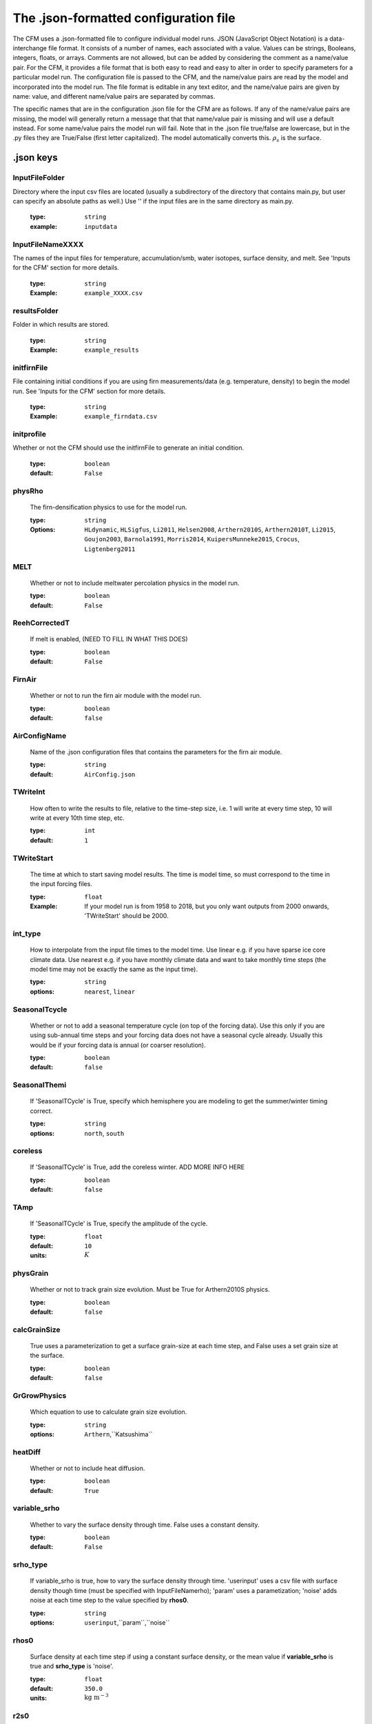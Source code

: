 .. _json-page:

**************************************
The .json-formatted configuration file
**************************************

The CFM uses a .json-formatted file to configure individual model runs. JSON (JavaScript Object Notation) is a data-interchange file format. It consists of a number of names, each associated with a value. Values can be strings, Booleans, integers, floats, or arrays. Comments are not allowed, but can be added by considering the comment as a name/value pair. For the CFM, it provides a file format that is both easy to read and easy to alter in order to specify parameters for a particular model run. The configuration file is passed to the CFM, and the name/value pairs are read by the model and incorporated into the model run. The file format is editable in any text editor, and the name/value pairs are given by name: value, and different name/value pairs are separated by commas.

The specific names that are in the configuration .json file for the CFM are as follows. If any of the name/value pairs are missing, the model will generally return a message that that that name/value pair is missing and will use a default instead. For some name/value pairs the model run will fail. Note that in the .json file true/false are lowercase, but in the .py files they are True/False (first letter capitalized). The model automatically converts this. :math:`\rho_{s}` is the surface.

.json keys
~~~~~~~~~~

InputFileFolder
---------------
Directory where the input csv files are located (usually a subdirectory of the directory that contains main.py, but user can specify an absolute paths as well.) Use '' if the input files are in the same directory as main.py.
      
  :type: ``string``
  :example: ``inputdata``


InputFileNameXXXX
-----------------
The names of the input files for temperature, accumulation/smb, water isotopes, surface density, and melt. See 'Inputs for the CFM' section for more details.

  :type: ``string``
  :Example: ``example_XXXX.csv``

resultsFolder
-------------
Folder in which results are stored.

  :type: ``string``
  :Example: ``example_results``

initfirnFile
------------
File containing initial conditions if you are using firn measurements/data (e.g. temperature, density) to begin the model run. See 'Inputs for the CFM' section for more details.

  :type: ``string``
  :Example: ``example_firndata.csv``

initprofile
-----------
Whether or not the CFM should use the initfirnFile to generate an initial condition.

  :type: ``boolean``
  :default: ``False``

physRho
-------
  The firn-densification physics to use for the model run.

  :type: ``string``
  :Options: ``HLdynamic``, ``HLSigfus``, ``Li2011``, ``Helsen2008``, ``Arthern2010S``, ``Arthern2010T``, ``Li2015``, ``Goujon2003``, ``Barnola1991``, ``Morris2014``, ``KuipersMunneke2015``, ``Crocus``, ``Ligtenberg2011``


MELT
----
  Whether or not to include meltwater percolation physics in the model run.

  :type: ``boolean``
  :default: ``False``

ReehCorrectedT
--------------
  If melt is enabled, (NEED TO FILL IN WHAT THIS DOES)

  :type: ``boolean``
  :default: ``False``

FirnAir
-------
  Whether or not to run the firn air module with the model run.

  :type: ``boolean``
  :default: ``false``

AirConfigName
-------------
  Name of the .json configuration files that contains the parameters for the firn air module.

  :type: ``string``
  :default: ``AirConfig.json``

TWriteInt
---------
  How often to write the results to file, relative to the time-step size, i.e. 1 will write at every time step, 10 will write at every 10th time step, etc.

  :type: ``int``
  :default: ``1``

TWriteStart
-----------
  The time at which to start saving model results. The time is model time, so must correspond to the time in the input forcing files.

  :type: ``float``
  :Example: If your model run is from 1958 to 2018, but you only want outputs from 2000 onwards, 'TWriteStart' should be 2000.

int_type
--------
  How to interpolate from the input file times to the model time. Use linear e.g. if you have sparse ice core climate data. Use nearest e.g. if you have monthly climate data and want to take monthly time steps (the model time may not be exactly the same as the input time).

  :type: ``string``
  :options: ``nearest``, ``linear``

SeasonalTcycle
--------------
  Whether or not to add a seasonal temperature cycle (on top of the forcing data). Use this only if you are using sub-annual time steps and your forcing data does not have a seasonal cycle already. Usually this would be if your forcing data is annual (or coarser resolution).

  :type: ``boolean``
  :default: ``false``

SeasonalThemi
-------------
  If 'SeasonalTCycle' is True, specify which hemisphere you are modeling to get the summer/winter timing correct.

  :type: ``string``
  :options: ``north``, ``south``

coreless
--------
  If 'SeasonalTCycle' is True, add the coreless winter. ADD MORE INFO HERE

  :type: ``boolean``
  :default: ``false``

TAmp
----
  If 'SeasonalTCycle' is True, specify the amplitude of the cycle.

  :type: ``float``
  :default: ``10``
  :units: :math:`K`

physGrain
---------
  Whether or not to track grain size evolution. Must be True for Arthern2010S physics.

  :type: ``boolean``
  :default: ``false``

calcGrainSize
-------------
  True uses a parameterization to get a surface grain-size at each time step, and False uses a set grain size at the surface. 

  :type: ``boolean``
  :default: ``false``

GrGrowPhysics
-------------
  Which equation to use to calculate grain size evolution.

  :type: ``string``
  :options: ``Arthern``,``Katsushima``

heatDiff
--------
  Whether or not to include heat diffusion.

  :type: ``boolean``
  :default: ``True``

variable_srho
-------------
  Whether to vary the surface density through time. False uses a constant density.

  :type: ``boolean``
  :default: ``False``

srho_type
---------
  If variable_srho is true, how to vary the surface density through time. 'userinput' uses a csv file with surface density though time (must be specified with InputFileNamerho); 'param' uses a parametization; 'noise' adds noise at each time step to the value specified by **rhos0**.

  :type: ``string``
  :options: ``userinput``,``param``,``noise``

rhos0
-----
  Surface density at each time step if using a constant surface density, or the mean value if **variable_srho** is true and **srho_type** is 'noise'.

  :type: ``float``
  :default: ``350.0``
  :units: :math:`\textrm{kg m}^{-3}`

r2s0
----
  Surface grain size at each time step if **calcGrainSize** is false.

  :type: ``float``
  :default: ``1e-8``
  :units: :math:`\textrm{mm}^{2}`

AutoSpinUpTime
--------------
  Calculate the spin up time automatically based on the input accumulation rate and specified model domain depth; should be long enough to refresh the entire firn column during spin up.

  :type: ``boolean``
  :default: ``false``

yearSpin
--------
  How many years to spin up for. COULD EXPAND ON THIS

  :type: ``float``

stpsPerYearSpin
---------------
  **DEPRECATED** How many time steps per year to take during spin up. Previously the CFM gave the option to have different values for spin up and main run; now spin up uses **stpsPerYear**.

stpsPerYear
-----------
  How many time steps per year to take. E.g. 12 will make the model take monthly time steps, 1 will give annual time stepping. Take care to coordinate this value with your input files and the 'int_type'.

  :type: ``float``

H
---
  Thickness of the ice sheet in meters. This is a bit confusing. Probably keep it at 3000 or so. That would mean the surface of the firn is 3000 m above the bed.

  :type: ``float``
  :default: ``3000``
  :units: :math:`\textrm{m}`

HbaseSpin
---------
  The elevation of the bottom of the model domain above the bed. So, if you want to model to 250 m depth, and H is 3000, HbaseSpin will be 2750. Likewise, if you wanted to model just the top 50 m of firn, HbaseSpin will be 2950 (assuming H is 3000). This is an initial value at the start of the spin up. The depth of the model domain will change due to the fact the model is Lagrangian with a fixed number of nodes; e.g. if the accumulation rate increases, each node will be thicker, and the base of the domain will be deeper.

  :type: ``float``
  :units: :math:`\textrm{m}`

D_surf
------
  The CFM features a generic layer tracker called *D_con*; it can be used for a number of things. This is the value to assign a new layer at the surface at each time step.

  :type: ``float``
  :default: ``1``

bdot_type
---------
  The type of accumulation rate to use for the densification physics. ‘Instant’ is the instantaneous value (i.e. at that time step) of accumulation, ‘mean’ is the mean accumulation over the lifetime of a parcel of firn. (‘Stress’ is in progress and will use the stress directly).

  :type: ``string``
  :default: ``mean``
  :options: ``mean``,``instant``,``stress``

isoDiff
-------
  Whether or not to include water isotope diffusion in the model run.

  :type: ``boolean``
  :default: ``False``

iso
---
  If isoDiff is true, which isotopes to model. 'NoDiffusion' will include the isotopes but does not diffuse them at each time step to allow analysis of the effects of advection and compaction alone (it uses the d18O forcing).

  :type: ``list of strings``
  :default: ``["18", "D", "NoDiffusion"]``
  :options: ``18``, ``D``, ``NoDiffusion``

spacewriteint
-------------
  NOT WORKING CURRENTLY. Spatial resolution interval to save to results. 1 is every node; 2 is every other, etc.

  :type: ``int``
  :default: ``1``

strain
------
  Whether or not to include layer thinning due to horizontal strain from dynamic ice sheet/glacier flow.

  :type: ``boolean``
  :default: ``False``

du_dx
-----
  If strain is true, this is the horizontal strain rate. Future work will allow this to vary in time. NEED TO CHECK UNITS ARE CORRECT.

  :type: ``float``
  :default: ``1e-5``
  :units: :math:`\textrm{m a}^{-1}`

outputs
-------
  Which outputs to save.

  :type: ``list of strings``
  :example: ``["density", "depth"]``
  :options: ``density``, ``depth``, ``temperature``, ``age``, ``dcon``, ``bdot_mean``, ``climate``, ``compaction``, ``grainsize``, ``temp_Hx``, ``isotopes``, ``BCO``, ``LIZ``, ``DIP``, ``LWC``, ``gasses``

resultsFileName
---------------
  Name of the .hdf5 file that results are saved in.

  :type: ``string``
  :default: ``CFMresults.hdf5``

spinFileName
---------------
  Name of the .hdf5 file that the spin up results are saved in.

  :type: ``string``
  :default: ``CFMspin.hdf5``

doublegrid
----------
  Whether or not to use the feature that keeps a high-resolution grid near the surface and a lower-resolution grid at greater depth.

  :type: ``boolean``
  :default: ``false``

nodestocombine
--------------
  If **doublegrid** is True, this is how many nodes are combined into a single node at the high/low resolution boundary. So, if it is 50, at every 50th time steps 50 nodes will be combined into a single node.

  :type: ``int``
  :default: 50

grid1bottom
-----------
  If **doublegrid** is True, the depth at which the high-resolution grid nodes are combined.

  :type: ``float``
  :default: 10

spinup_climate_type
-------------------
  What climate to use for the spin up. 'initial' uses the very first value in the input .csv files and 'mean' uses the mean of the values in those files.

  :type: ``string``
  :options: ``initial``, ``mean``

manual_climate
--------------
  Manually specify the background climate (long-term means). This is useful if you are doing a very short model run, in which the input csv files may not be representative of the long-term climate.

  :type: ``boolean``
  :default: ``false``

deepT
-----
  If manual_climate is true, this is the long term site temperature (the temperature that would be measured at the bottom of a borehole).

  :type: ``float``
  :units: :math:`\textrm{K}`

bdot_long
---------
  If manual_climate is true, this is the long-term mean accumulation rate.

  :type: ``float``
  :units: :math:`\textrm{m ice eq. a}^{-1}`

manual_iceout
-------------
  Allows the user to specify the ice that is effectively removed from the bottom of the firn due to ice sheet thinning from ice flow. In steady state, iceout is the same as the long-term ice equivalent accumulation rate (and that is what is used if manual_iceout is false).

  :type: ``boolean``
  :default: ``false``

iceout
------
  If manual_iceout is True, this is the value.

  :type: ``float``
  :units: :math:`\textrm{m ice eq. a}^{-1}`

QMorris
-------
  The Morris and Wingham (2014) model allows for different activation energies; specify it here.

  :type: ``float``
  :default: ``110.0e3``
  :units: :math:`\textrm{kJ mol}^{-1}`

timesetup
---------
  How to set up the time step size. 'Exact' uses the input files to find the times at which a time step occurs and the corresponding time-step size *dt*; 'interp' uses a uniform *dt* and interpolates the input data onto the timeline that the model generates with uniform time steps. 'retmip' is a specialty for the RETMIP experiment and may not be fully functional.

  :type: ``string``
  :options: ``exact``, ``interp``, ``retmip``

liquid
------
  If **MELT** is true, which percolation scheme to use.

  :type: ``string``
  :options: ``percolation_bucket``, ``bucketVV``, ``resingledomain``, ``prefsnowpack``

merging
-------
  If a model volume gets too thin, merge it with another. Needed for numerical stability with melt schemes.

  :type: ``boolean``
  :default: ``false``

merge_min
---------
  If merging is true, the thickness threshold at which merging should occur.

  :type: ``float``
  :default: ``1e-4``




















